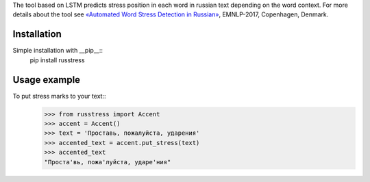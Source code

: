 The tool based on LSTM predicts stress position in each word in russian text depending on the word context. 
For more details about the tool see `«Automated Word Stress Detection in Russian» <http://www.aclweb.org/anthology/W/W17/W17-4104.pdf>`_, EMNLP-2017, Copenhagen, Denmark.

Installation
============
Simple installation with __pip__::
    pip install russtress
        
Usage example
========================
To put stress marks to your text::
    >>> from russtress import Accent
    >>> accent = Accent()
    >>> text = 'Проставь, пожалуйста, ударения'
    >>> accented_text = accent.put_stress(text)
    >>> accented_text
    "Проста'вь, пожа'луйста, ударе'ния"